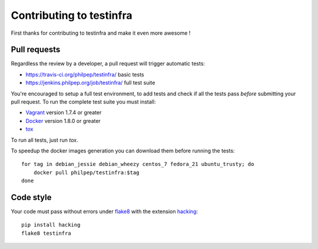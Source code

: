#########################
Contributing to testinfra
#########################

First thanks for contributing to testinfra and make it even more awesome !

Pull requests
=============

Regardless the review by a developer, a pull request will trigger automatic tests:

- https://travis-ci.org/philpep/testinfra/ basic tests
- https://jenkins.philpep.org/job/testinfra/ full test suite

You're encouraged to setup a full test environment, to add tests and check if
all the tests pass *before* submitting your pull request. To run the complete
test suite you must install:

- `Vagrant <https://vagrantup.com>`_ version 1.7.4 or greater
- `Docker <https://www.docker.com>`_ version 1.8.0 or greater
- `tox <https://tox.readthedocs.org/en/latest/>`_

To run all tests, just run `tox`.

To speedup the docker images generation you can download them before running the tests::

    for tag in debian_jessie debian_wheezy centos_7 fedora_21 ubuntu_trusty; do
        docker pull philpep/testinfra:$tag
    done


Code style
==========

Your code must pass without errors under `flake8
<https://flake8.readthedocs.org>`_ with the extension `hacking
<http://docs.openstack.org/developer/hacking/>`_::


    pip install hacking
    flake8 testinfra
